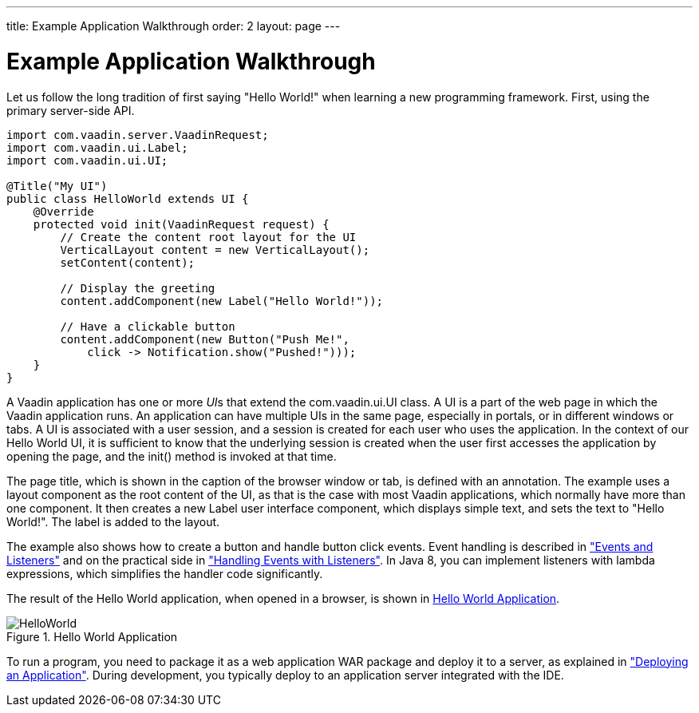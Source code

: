 ---
title: Example Application Walkthrough
order: 2
layout: page
---

[[intro.walkthrough]]
= Example Application Walkthrough

Let us follow the long tradition of first saying "Hello World!" when learning a
new programming framework.
First, using the primary server-side API.

[source, java]
----
import com.vaadin.server.VaadinRequest;
import com.vaadin.ui.Label;
import com.vaadin.ui.UI;

@Title("My UI")
public class HelloWorld extends UI {
    @Override
    protected void init(VaadinRequest request) {
        // Create the content root layout for the UI
        VerticalLayout content = new VerticalLayout();
        setContent(content);

        // Display the greeting
        content.addComponent(new Label("Hello World!"));

        // Have a clickable button
        content.addComponent(new Button("Push Me!",
            click -> Notification.show("Pushed!")));
    }
}
----

A Vaadin application has one or more __UI__s that extend the
[classname]#com.vaadin.ui.UI# class. A UI is a part of the web page in which the
Vaadin application runs. An application can have multiple UIs in the same page,
especially in portals, or in different windows or tabs. A UI is associated with
a user session, and a session is created for each user who uses the application.
In the context of our Hello World UI, it is sufficient to know that the
underlying session is created when the user first accesses the application by
opening the page, and the [methodname]#init()# method is invoked at that time.

The page title, which is shown in the caption of the browser window or tab, is
defined with an annotation. The example uses a layout component as the root
content of the UI, as that is the case with most Vaadin applications, which
normally have more than one component. It then creates a new [classname]#Label#
user interface component, which displays simple text, and sets the text to
"Hello World!". The label is added to the layout.

The example also shows how to create a button and handle button click events.
Event handling is described in
<<dummy/../../../framework/architecture/architecture-events#architecture.events,"Events and Listeners">> and on the practical side in <<dummy/../../../framework/application/application-events#application.events,"Handling Events with Listeners">>.
In Java 8, you can implement listeners with lambda expressions, which simplifies the handler code significantly.

The result of the Hello World application, when opened in a browser, is shown in
<<figure.intro.walkthrough>>.

[[figure.intro.walkthrough]]
.Hello World Application
image::img/HelloWorld.png[scaledwidth=70%]

To run a program, you need to package it as a web application WAR package and
deploy it to a server, as explained in
<<dummy/../../../framework/application/application-environment#application.environment,"Deploying
an Application">>. During development, you typically deploy to an application
server integrated with the IDE.
